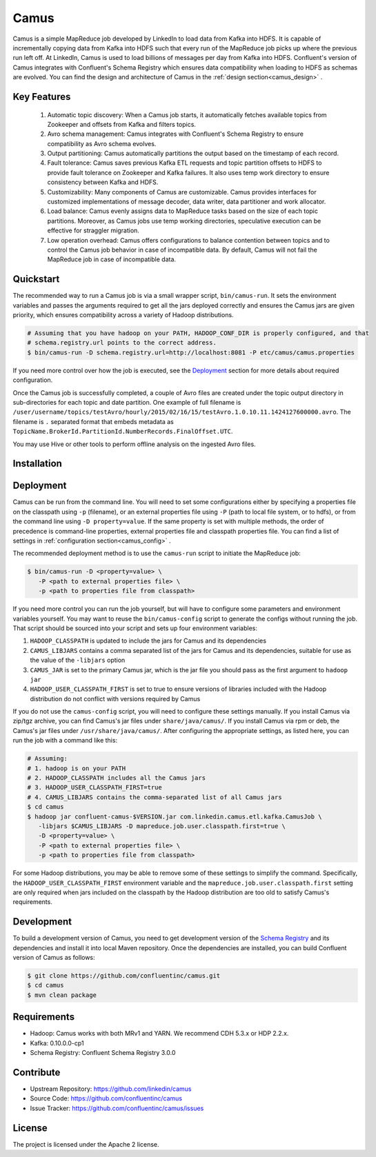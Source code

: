 .. _camus_intro:

Camus
=====

Camus is a simple MapReduce job developed by LinkedIn to load data from Kafka into HDFS.
It is capable of incrementally copying data from Kafka into HDFS such that
every run of the MapReduce job picks up where the previous run left off.
At LinkedIn, Camus is used to load billions of messages per day from Kafka into HDFS.
Confluent's version of Camus integrates with Confluent's Schema Registry which
ensures data compatibility when loading to HDFS as schemas are evolved. You can find the design
and architecture of Camus in the :ref:`design section<camus_design>` .

Key Features
------------
    #. Automatic topic discovery: When a Camus job starts, it automatically fetches available topics
       from Zookeeper and offsets from Kafka and filters topics.

    #. Avro schema management: Camus integrates with Confluent's Schema Registry to ensure
       compatibility as Avro schema evolves.

    #. Output partitioning: Camus automatically partitions the output based on the timestamp of each
       record.

    #. Fault tolerance: Camus saves previous Kafka ETL requests and topic partition offsets to HDFS
       to provide fault tolerance on Zookeeper and Kafka failures. It also uses temp work directory
       to ensure consistency between Kafka and HDFS.

    #. Customizability: Many components of Camus are customizable. Camus provides interfaces for
       customized implementations of message decoder, data writer, data partitioner and
       work allocator.

    #. Load balance: Camus evenly assigns data to MapReduce tasks based on the size of
       each topic partitions. Moreover, as Camus jobs use temp working directories, speculative execution
       can be effective for straggler migration.

    #. Low operation overhead: Camus offers configurations to balance contention between topics and to
       control the Camus job behavior in case of incompatible data. By default, Camus will not
       fail the MapReduce job in case of incompatible data.

Quickstart
----------

.. ifconfig:: platform_docs

   These instructions assume you have already installed Confluent Platform and that
   you have access to a Hadoop Cluster. For installation and deployment of a single node
   Hadoop in pseudo-distributed mode, see this
   `guide <http://www.cloudera.com/content/cloudera/en/documentation/core/latest/topics/cdh_qs_cdh5_pseudo.html>`_.
   Finally, you should have :ref:`Kafka and the Schema Registry running<quickstart>` .

.. ifconfig:: not platform_docs

   These instructions assume you have already installed Confluent Platform and that
   you have access to a Hadoop Cluster. For installation and deployment of a single node
   Hadoop in pseudo-distributed mode, see this
   `guide <http://www.cloudera.com/content/cloudera/en/documentation/core/latest/topics/cdh_qs_cdh5_pseudo.html>`_.
   Finally, you should have Kafka and the Schema Registry running.

The recommended way to run a Camus job is via a small wrapper script, ``bin/camus-run``. It
sets the environment variables and passes the arguments required to get all the jars deployed
correctly and ensures the Camus jars are given priority, which ensures compatibility across a
variety of Hadoop distributions.

.. sourcecode:: bash

   # Assuming that you have hadoop on your PATH, HADOOP_CONF_DIR is properly configured, and that
   # schema.registry.url points to the correct address.
   $ bin/camus-run -D schema.registry.url=http://localhost:8081 -P etc/camus/camus.properties

If you need more control over how the job is executed, see the `Deployment`_ section for more
details about required configuration.

Once the Camus job is successfully completed, a couple of Avro files are created under
the topic output directory in sub-directories for each topic and date partition.
One example of full filename is
``/user/username/topics/testAvro/hourly/2015/02/16/15/testAvro.1.0.10.11.1424127600000.avro``.
The filename is ``.`` separated format that embeds metadata as
``TopicName.BrokerId.PartitionId.NumberRecords.FinalOffset.UTC``.

You may use Hive or other tools to perform offline analysis on the ingested Avro files.


Installation
------------

.. ifconfig:: platform_docs

   See the :ref:`installation instructions<installation>` for the Confluent
   Platform. Before starting a Camus job you must have Hadoop, Kafka, and the
   Schema Registry running. The :ref:`Confluent Platform quickstart<quickstart>`
   explains how to start Kafka and the Schema Registry locally for testing.
   See this
   `guide <http://www.cloudera.com/content/cloudera/en/documentation/core/latest/topics/cdh_qs_cdh5_pseudo.html>`_
   to setup a single Hadoop node in pseudo-distributed mode.

.. ifconfig:: not platform_docs

   You can download prebuilt versions of Camus as part of the
   `Confluent Platform <http://confluent.io/downloads/>`_. To install from
   source, follow the instructions in the `Development`_ section.
   Before starting a Camus job you must have Hadoop, Kafka, and the
   Schema Registry running. You can find instructions for Kafka and the Schema
   Registry in the `Schema Registry repository <http://github.com/confluentinc/schema-registry>`_.
   This `guide <http://www.cloudera.com/content/cloudera/en/documentation/core/latest/topics/cdh_qs_cdh5_pseudo.html>`_.
   to setup a single Hadoop node in pseudo-distributed mode.


Deployment
----------

Camus can be run from the command line. You will need to set some configurations either by specifying a
properties file on the classpath using ``-p`` (filename), or an external properties file using ``-P``
(path to local file system, or to hdfs),
or from the command line using ``-D property=value``.
If the same property is set with multiple methods,
the order of precedence is command-line properties, external properties file and
classpath properties file. You can find a list of settings in :ref:`configuration section<camus_config>` .

The recommended deployment method is to use the ``camus-run`` script to initiate the MapReduce job:

.. sourcecode:: bash

   $ bin/camus-run -D <property=value> \
      -P <path to external properties file> \
      -p <path to properties file from classpath>

If you need more control you can run the job yourself, but will have to configure some parameters
and environment variables yourself. You may want to reuse the ``bin/camus-config`` script to generate the
configs without running the job. That script should be sourced into your script
and sets up four environment variables:

#. ``HADOOP_CLASSPATH`` is updated to include the jars for Camus and its dependencies
#. ``CAMUS_LIBJARS`` contains a comma separated list of the jars for Camus and
   its dependencies, suitable for use as the value of the ``-libjars`` option
#. ``CAMUS_JAR`` is set to the primary Camus jar, which is the jar file you
   should pass as the first argument to ``hadoop jar``
#. ``HADOOP_USER_CLASSPATH_FIRST`` is set to true to ensure versions of
   libraries included with the Hadoop distribution do not conflict with versions
   required by Camus

If you do not use the ``camus-config`` script, you will need to configure these
settings manually. If you install Camus via zip/tgz archive,
you can find Camus's jar files under ``share/java/camus/``. If you install Camus via rpm or deb,
the Camus's jar files under ``/usr/share/java/camus/``. After configuring the
appropriate settings, as listed here, you can run the job with a command like this:

.. sourcecode:: bash

   # Assuming:
   # 1. hadoop is on your PATH
   # 2. HADOOP_CLASSPATH includes all the Camus jars
   # 3. HADOOP_USER_CLASSPATH_FIRST=true
   # 4. CAMUS_LIBJARS contains the comma-separated list of all Camus jars
   $ cd camus
   $ hadoop jar confluent-camus-$VERSION.jar com.linkedin.camus.etl.kafka.CamusJob \
      -libjars $CAMUS_LIBJARS -D mapreduce.job.user.classpath.first=true \
      -D <property=value> \
      -P <path to external properties file> \
      -p <path to properties file from classpath>


For some Hadoop distributions, you may be able to remove some of these settings to simplify the
command. Specifically, the ``HADOOP_USER_CLASSPATH_FIRST`` environment
variable and the ``mapreduce.job.user.classpath.first`` setting are
only required when jars included on the classpath by the Hadoop distribution are
too old to satisfy Camus's requirements.

Development
-----------

To build a development version of Camus, you need to get development version of the
`Schema Registry <https://github.com/confluentinc/schema-registry>`_ and its dependencies
and install it into local Maven repository. Once the dependencies are installed, you can build
Confluent version of Camus as follows:

.. sourcecode:: bash

    $ git clone https://github.com/confluentinc/camus.git
    $ cd camus
    $ mvn clean package

Requirements
------------

- Hadoop: Camus works with both MRv1 and YARN. We recommend CDH 5.3.x or HDP 2.2.x.
- Kafka: 0.10.0.0-cp1
- Schema Registry: Confluent Schema Registry 3.0.0

Contribute
----------

- Upstream Repository: https://github.com/linkedin/camus
- Source Code: https://github.com/confluentinc/camus
- Issue Tracker: https://github.com/confluentinc/camus/issues

License
-------

The project is licensed under the Apache 2 license.
